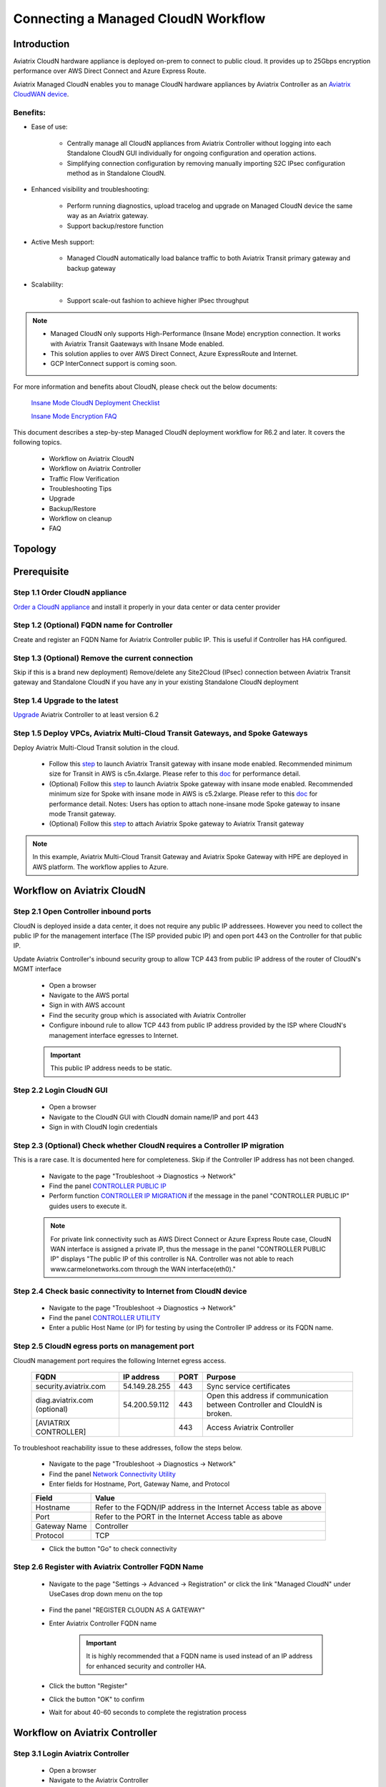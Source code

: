 .. meta::
  :description: Global Transit Network
  :keywords: CloudN workflow, Transit hub, AWS Global Transit Network, Encrypted Peering, Transitive Peering, Insane mode, Transit Gateway, TGW, Managed CloudN


===============================================
Connecting a Managed CloudN Workflow
===============================================

Introduction
============

Aviatrix CloudN hardware appliance is deployed on-prem to connect to public cloud. It provides up to 25Gbps encryption performance over AWS Direct Connect and Azure Express Route.

Aviatrix Managed CloudN enables you to manage CloudN hardware appliances by Aviatrix Controller as an `Aviatrix CloudWAN device <https://docs.aviatrix.com/HowTos/cloud_wan_faq.html>`_. 

Benefits:
---------

- Ease of use:

	- Centrally manage all CloudN appliances from Aviatrix Controller without logging into each Standalone CloudN GUI individually for ongoing configuration and operation actions.

	- Simplifying connection configuration by removing manually importing S2C IPsec configuration method as in Standalone CloudN.

- Enhanced visibility and troubleshooting:

	- Perform running diagnostics, upload tracelog and upgrade on Managed CloudN device the same way as an Aviatrix gateway. 

	- Support backup/restore function
	
- Active Mesh support:
	
	-  Managed CloudN automatically load balance traffic to both Aviatrix Transit primary gateway and backup gateway
	
- Scalability:

	- Support scale-out fashion to achieve higher IPsec throughput
	
.. note::

	- Managed CloudN only supports High-Performance (Insane Mode) encryption connection. It works with Aviatrix Transit Gaateways with Insane Mode enabled.
	
	- This solution applies to over AWS Direct Connect, Azure ExpressRoute and Internet.
	
	- GCP InterConnect support is coming soon. 

For more information and benefits about CloudN, please check out the below documents:

	`Insane Mode CloudN Deployment Checklist <https://docs.aviatrix.com/HowTos/CloudN_insane_mode.html>`_
	
	`Insane Mode Encryption FAQ <https://docs.aviatrix.com/HowTos/insane_mode.html>`_

This document describes a step-by-step Managed CloudN deployment workflow for R6.2 and later. It covers the following topics.

	- Workflow on Aviatrix CloudN
	
	- Workflow on Aviatrix Controller
	
	- Traffic Flow Verification
  
	- Troubleshooting Tips
	
	- Upgrade
	
	- Backup/Restore
  
	- Workflow on cleanup
  
	- FAQ
  
Topology
==================

	|managed_cloudn_topology|

Prerequisite
====================

Step 1.1 Order CloudN appliance
---------------------------------

`Order a CloudN appliance  <https://docs.aviatrix.com/HowTos/CloudN_insane_mode.html#step-2-pre-deployment-request-form>`_ and install it properly in your data center or data center provider

Step 1.2 (Optional) FQDN name for Controller
-----------------------------------------------

Create and register an FQDN Name for Aviatrix Controller public IP. This is useful if Controller has HA configured. 


Step 1.3 (Optional) Remove the current connection
-----------------------------------------------------

Skip if this is a brand new deployment) Remove/delete any Site2Cloud (IPsec) connection between Aviatrix Transit gateway and Standalone CloudN if you have any in your existing Standalone CloudN deployment 

Step 1.4 Upgrade to the latest
---------------------------------

`Upgrade <https://docs.aviatrix.com/HowTos/inline_upgrade.html>`_ Aviatrix Controller to at least version 6.2

Step 1.5 Deploy VPCs, Aviatrix Multi-Cloud Transit Gateways, and Spoke Gateways
--------------------------------------------------------------------------------

Deploy Aviatrix Multi-Cloud Transit solution in the cloud.

	- Follow this `step <https://docs.aviatrix.com/HowTos/transitvpc_workflow.html#launch-a-transit-gateway>`_ to launch Aviatrix Transit gateway with insane mode enabled. Recommended minimum size for Transit in AWS is c5n.4xlarge. Please refer to this `doc <https://docs.aviatrix.com/HowTos/insane_mode_perf.html>`_ for performance detail.
	
	- (Optional) Follow this `step <https://docs.aviatrix.com/HowTos/transitvpc_workflow.html#launch-a-spoke-gateway>`_ to launch Aviatrix Spoke gateway with insane mode enabled. Recommended minimum size for Spoke with insane mode in AWS is c5.2xlarge. Please refer to this `doc <https://docs.aviatrix.com/HowTos/insane_mode_perf.html>`_ for performance detail. Notes: Users has option to attach none-insane mode Spoke gateway to insane mode Transit gateway.
	
	- (Optional) Follow this `step <https://docs.aviatrix.com/HowTos/transitvpc_workflow.html#join-a-spoke-gw-to-transit-gw-group>`_ to attach Aviatrix Spoke gateway to Aviatrix Transit gateway
	

.. note::
	
	In this example, Aviatrix Multi-Cloud Transit Gateway and Aviatrix Spoke Gateway with HPE are deployed in AWS platform. The workflow applies to Azure. 


Workflow on Aviatrix CloudN
=============================

Step 2.1 Open Controller inbound  ports
-----------------------------------------

CloudN is deployed inside a data center, it does not require any public IP addressees. However you need to collect the public IP for 
the management interface (The ISP provided pubic IP) and open port 443 on the Controller for that public IP.  

Update Aviatrix Controller's inbound security group to allow TCP 443 from public IP address of the router of CloudN's MGMT interface

	- Open a browser

	- Navigate to the AWS portal

	- Sign in with AWS account
	
	- Find the security group which is associated with Aviatrix Controller
	
	- Configure inbound rule to allow TCP 443 from public IP address provided by the ISP where CloudN's management interface egresses to Internet.  

	.. important::

		This public IP address needs to be static.  

Step 2.2 Login CloudN GUI
--------------------------

	- Open a browser
	
	- Navigate to the CloudN GUI with CloudN domain name/IP and port 443
	
	- Sign in with CloudN login credentials
	
Step 2.3 (Optional) Check whether CloudN requires a Controller IP migration
---------------------------------------------------------------------------------------------

This is a rare case. It is documented here for completeness. Skip if the Controller IP address has not been changed. 

	- Navigate to the page "Troubleshoot -> Diagnostics -> Network"
	
	- Find the panel `CONTROLLER PUBLIC IP <https://docs.aviatrix.com/HowTos/Troubleshoot_Diagnostics.html#controller-public-ip>`_
	
	- Perform function `CONTROLLER IP MIGRATION <https://docs.aviatrix.com/HowTos/Troubleshoot_Diagnostics.html#controller-ip-migration>`_ if the message in the panel "CONTROLLER PUBLIC IP" guides users to execute it.
	
	.. note::
	
		For private link connectivity such as AWS Direct Connect or Azure Express Route case, CloudN WAN interface is assigned a private IP, thus the message in the panel "CONTROLLER PUBLIC IP" displays "The public IP of this controller is NA. Controller was not able to reach www.carmelonetworks.com through the WAN interface(eth0)."
		
Step 2.4 Check basic connectivity to Internet from CloudN device
-----------------------------------------------------------------

	- Navigate to the page "Troubleshoot -> Diagnostics -> Network"
	
	- Find the panel `CONTROLLER UTILITY <https://docs.aviatrix.com/HowTos/Troubleshoot_Diagnostics.html#controller-utility>`_
	
	- Enter a public Host Name (or IP) for testing by using the Controller IP address or its FQDN name.  

Step 2.5 CloudN egress ports on management port
--------------------------------------------------------------------------------------------------------------------------

CloudN management port requires the following Internet egress access. 

	==============================  ================  ==== =================================================
	FQDN                            IP address        PORT Purpose
	==============================  ================  ==== =================================================
	security.aviatrix.com           54.149.28.255     443  Sync service certificates
	diag.aviatrix.com (optional)    54.200.59.112     443  Open this address if communication between Controller and ClouldN is broken. 
	[AVIATRIX CONTROLLER]                             443  Access Aviatrix Controller
	==============================  ================  ==== =================================================
	
To troubleshoot reachability issue to these addresses, follow the steps below. 

	- Navigate to the page "Troubleshoot -> Diagnostics -> Network"
	
	- Find the panel `Network Connectivity Utility <https://docs.aviatrix.com/HowTos/Troubleshoot_Diagnostics.html#network-connectivity-utility>`_
	
	- Enter fields for Hostname, Port, Gateway Name, and Protocol
	
	+--------------+--------------------------------------------------------------------+
	| **Field**    | **Value**                                                          |
	+--------------+--------------------------------------------------------------------+
	| Hostname     | Refer to the FQDN/IP address in the Internet Access table as above |
	+--------------+--------------------------------------------------------------------+
	| Port         | Refer to the PORT in the Internet Access table as above            |
	+--------------+--------------------------------------------------------------------+
	| Gateway Name | Controller                                                         |
	+--------------+--------------------------------------------------------------------+
	| Protocol     | TCP                                                                |
	+--------------+--------------------------------------------------------------------+
	
	- Click the button "Go" to check connectivity

Step 2.6 Register with Aviatrix Controller FQDN Name
-------------------------------------------------------

	- Navigate to the page "Settings -> Advanced -> Registration" or click the link "Managed CloudN" under UseCases drop down menu on the top
		
		|cloudn_register_controller_fqdn_link_managed_cloudn|
  
	- Find the panel "REGISTER CLOUDN AS A GATEWAY"

	- Enter Aviatrix Controller FQDN name
	
		|cloudn_register_controller_fqdn|
  
		.. important::

			It is highly recommended that a FQDN name is used instead of an IP address for enhanced security and controller HA.
	
	- Click the button "Register"
	
	- Click the button "OK" to confirm
  
	- Wait for about 40-60 seconds to complete the registration process

Workflow on Aviatrix Controller
=======================================

Step 3.1 Login Aviatrix Controller
-----------------------------------

	- Open a browser
	
	- Navigate to the Aviatrix Controller
	
	- Sign in with Aviatrix account
  
Step 3.2 Check if a Managed CloudN device is connected to Aviatrix Controller properly 
-------------------------------------------------------------------------------------------

	- Navigate to the page "CLOUDWAN -> List/Edit" 
	
	- Search for the Managed CloudN device
	
	- Check the state to make sure it is displayed "registered" on the column "State"
	
		|controller_managed_cloudn_registered_state|
	
Step 3.3  (Optional) Discover a Managed CloudN device WAN interface
-----------------------------------------------------------------

This step is for building connection over internet. If you are building connection over Direct Connect, please jump to the next step directly.

	- Navigate to the page "CLOUDWAN -> Attach"
	
	- Find the panel 1) Prepare to Attach 
	
	- Select the Managed CloudN device
	
	- Click the button "DISCOVER WAN INTERFACES"
	
		|controller_discover_wan_interfaces|	
		
	- Select WAN interface in the drop-down menu
	
	- Update WAN primary interface and IP if needed
	
	- Click the button "APPLY"

Step 3.4  `Attach the Managed CloudN device to Aviatrix Transit Gateway <https://docs.aviatrix.com/HowTos/cloud_wan_workflow.html#option-1-attach-to-an-aviatrix-transit-gateway>`_
---------------------------------------------------------------------------------------------------------------------------------------------------------------------------------------

	- Navigate to the page "CLOUDWAN -> Attach"
	
	- Find the panel 2) Attach Device to Cloud
	
	- Select the radio button "Aviatrix Transit Gateway"
	
	- Enter fields for Branch Name, Aviatrix Transit Gateway, Connection Name, Aviatrix Transit Gateway BGP ASN, CloudN's BGP ASN, CloudN LAN Interface Neighbor's IP, CloudN LAN Interface Neighbor's BGP ASN, and Over DirectConnect.

	+-----------------------------------------+------------------------------------------------------------------------------------------+
	| **Field**                               | **Value**                                                                                |
	+-----------------------------------------+------------------------------------------------------------------------------------------+
	| Device Name                             | Select the Managed CloudN device                                                         |
	+-----------------------------------------+------------------------------------------------------------------------------------------+
	| Aviatrix Transit Gateway                | Select an Aviatrix Transit Gateway                                                       |
	+-----------------------------------------+------------------------------------------------------------------------------------------+
	| Connection Name                         | A unique name for the connection (i.e. Managed-CloudN-to-Aviatrix-Transit-GW-connection) |
	+-----------------------------------------+------------------------------------------------------------------------------------------+
	| Aviatrix Transit Gateway BGP ASN        | Only BGP is supported. Enter BGP ASN number on Aviatrix Transit Gateway. (i.e. 65019)    |
	+-----------------------------------------+------------------------------------------------------------------------------------------+
	| CloudN's BGP ASN                        | Only BGP is supported. Enter BGP ASN number on the Managed CloudN device. (i.e. 65056)   |
	+-----------------------------------------+------------------------------------------------------------------------------------------+
	| CloudN LAN Interface Neighbor's IP      | Enter Managed CloudN LAN Interface Neighbor's IP                                         |
	+-----------------------------------------+------------------------------------------------------------------------------------------+
	| CloudN LAN Interface Neighbor's BGP ASN | Only BGP is supported. Enter BGP ASN number on the Neighbor's Router. (i.e. 65122)       |
	+-----------------------------------------+------------------------------------------------------------------------------------------+
	| Over DirectConnect                      | A checkbox to select whether the connection is over Direct Connect or Internet           |
	+-----------------------------------------+------------------------------------------------------------------------------------------+

	- Click the button "ATTACH"
		
		|controller_attach_aviatrix_transit|

Step 3.5 Check whether the Managed CloudN device is attached to Aviatrix Transit Gateway properly 
-----------------------------------------------------------------------------------------------------

	- Navigate back to the page "CLOUDWAN -> List/Edit" 
  
	- Search for the Managed CloudN device
	
	- Check the state is displayed "attached" on the column "State"
	
		|controller_managed_cloudn_attached_state|
	
.. note::

	The status "attached" here reflects only the management operation state, it does not reflect the attached connection state in real time (green LED light will be never changed). Please go to Site2Cloud page to monitor the connection status as below step.
		
Step 3.6 Check whether the connection status is Up
---------------------------------------------------

	- Navigate to the page "SITE2CLOUD -> Setup"
	
	- Locate the connection which is created in the previous step (i.e. Managed-CloudN-to-Aviatrix-Transit-GW-connection)
	
	- Check whether the connection status is Up as below example
	
		|controller_managed_cloudn_s2c_up_state|		
		
Step 3.7 Check Transit Gateway BGP status
-------------------------------------------

	- Navigate to the page "MULTI-CLOUD TRANSIT -> Advanced Config -> BGP"
	
	- Locate the connection which is created in the previous step (i.e. Managed-CloudN-to-Aviatrix-Transit-GW-connection)
	
	- Check whether the NEIGHBOR STATUS is established

Traffic Flow Verification
=========================

Traffic Flow Verification example was exercised "after S2C connection(s) is up and BGP connection(s) is established. The on-premise router is Cisco IOS with network loopback address 2.2.2.2/32. Aviatrix Transit VPC is 10.1.0.0/16. Aviatrix Spoke VPC is 192.168.1.0/24 and the private IP of the testing VM is 192.168.1.36/32.

	- Traffic from on-premise router Cisco IOS to cloud VM

		- Issue ICMP traffic from on-prem loopback interface to a Virtual IP of cloud instance

			|managed_cloudn_traffic_flow_verification_on_prem_router_issue_icmp|

		- Execute packet capture on the cloud instance

			|managed_cloudn_traffic_flow_verification_cloud_vm_tcpdump_icmp|

	- Traffic from cloud VM to on-premise router Cisco IOS

		- Issue ICMP traffic from cloud instance to on-prem loopback interface address

			|managed_cloudn_traffic_flow_verification_cloud_vm_issue_icmp|

Troubleshooting Tips
====================

When an CloudN registers with an Aviatrix Controller properly as a Managed CloudN device, users can perform troubleshooting on a Managed CloudN device the same way as 
an Aviatrix gateway in the cloud via Aviatrix Controller GUI. 

.. note::
	
	Direct access to CloudN's local HTTPs URL/UI is still allowed for only Troubleshoot/Diagnostic reasons; access to any other menu items is not recommended nor supported.

Running diagnostics
--------------------
	
	- Navigate to the page "CLOUDWAN -> List/Edit" on Aviatrix Controller GUI
  
	- Search for the Managed CloudN device and select it
	
	- Click on the button "DIAG" to display drop down menu
	
	- Click on the button "Run"

	- Wait for a couple of minutes to complete the running diagnostics process
	
	- Click the button "Show" to display report
	
	- Click the button "Submit" to upload report to Aviatrix Support
	
	|controller_troubleshooting_tips_running_diagnostics|

Upload tracelog
---------------

	- Navigate to the page "CLOUDWAN -> List/Edit" on Aviatrix Controller GUI
  
	- Search for the Managed CloudN device and select it
	
	- Click on the button "DIAG" to display dropdown menu
	
	- Click on the button "Upload Tracelog" to upload tracelog to Aviatrix Support
	
	|controller_troubleshooting_tips_upload_tracelog|

Download syslogs
----------------

	- Navigate to the page "CLOUDWAN -> List/Edit" on Aviatrix Controller GUI
  
	- Search for the Managed CloudN device and select it
	
	- Click on the button "DIAG" to display dropdown menu
	
	- Click on the button "Download Syslog"
	
	|controller_troubleshooting_tips_download_syslogs|

Force upgrade
-------------

	- Refer to `Force Upgrade doc <https://docs.aviatrix.com/HowTos/Troubleshoot_Diagnostics.html#force-upgrade>`_
	
	- Navigate to the page "TROUBLESHOOT -> Diagnostics -> Gateway" on Aviatrix Controller GUI
  
	- Search for the panel "Force Upgrade"
	
	- Select the Managed CloudN device on the "Gateway" dropdown menu
	
	- Click on the button "UPGRADE" to force upgrade the Managed CloudN device
	
	|controller_troubleshooting_tips_force_upgrade|

Upgrade
=======

When an  CloudN registers with an Aviatrix Controller properly as a Managed CloudN device, the upgrade process on the Managed CloudN device is treated the same way 
as an Aviatrix gateway in the cloud when Aviatrix Controller is upgraded. Please refer to `Inline Software Upgrade doc <https://docs.aviatrix.com/HowTos/inline_upgrade.html>`_ for upgrading a Managed CloudN device from Aviatrix Controller.

.. important::
	
	With Managed CloudN, software upgrading directly from CloudN GUI is no longer needed, unless unexpected issues occur. In such case, please first contact Aviatrix Support support@aviatrix.com.

Backup/Restore
==============

When a CloudN registers with an Aviatrix Controller properly as a Managed CloudN device, the backup/restore process on the Managed CloudN device is processed the same way as an 
Aviatrix gateway in the cloud when the backup/restore function is performed on Aviatrix Controller. Please refer to `Controller Backup and Restore doc <https://docs.aviatrix.com/HowTos/controller_backup.html>`_ for details.

.. note::

	Performing backup/restore function for Managed CloudN device via CloudN GUI is not supported.

Workflow on cleanup
===================

De-register a Managed CloudN device from Aviatrix Controller
------------------------------------------------------------

Step 4.1 Perform feature "Detach Device from Cloud" on Aviatrix Controller GUI
^^^^^^^^^^^^^^^^^^^^^^^^^^^^^^^^^^^^^^^^^^^^^^^^^^^^^^^^^^^^^^^^^^^^^^^^^^^^^^^^

	- Open a browser
	
	- Navigate to the Aviatrix Controller
	
	- Sign in with Aviatrix account
	
	- Navigate to the page "CLOUDWAN -> Attach" 
  
	- Find the panel "Delete Function -> 3> Detach Device from Cloud"
	
	- Select the connection from Managed CloudN to Aviatrix Transit gateway on the Attachment Name dropdown menu
	
	- Click on the button "DETACH" to disconnect the connection
	
	|controller_cloudwan_detach|

Step 4.2 Perform feature "De-register a Device" on Aviatrix Controller GUI
^^^^^^^^^^^^^^^^^^^^^^^^^^^^^^^^^^^^^^^^^^^^^^^^^^^^^^^^^^^^^^^^^^^^^^^^^^^

	- Open a browser
	
	- Navigate to the Aviatrix Controller
	
	- Sign in with Aviatrix account
	
	- Navigate to the page "CLOUDWAN -> Register" 
  
	- Find the panel "Delete Function -> 2> De-register a Device"
	
	- Select the Managed CloudN device on the Branch Name dropdown menu
	
	- Click on the button "DE-REGISTER" to convert a Managed CloudN device back to a Standalone CloudN state
	
	|controller_cloudwan_deregister|

	.. note::

		If these steps cannot convert a Managed CloudN device back to a Standalone CloudN state properly, please proceed Factory Reset feature.

Workflow on Factory Reset
--------------------------

"Factory Reset" feature enables users to remove all configuration on a Managed CloudN device from a corrupted state to a clean state. Please follow the below steps for "Factory Reset". 
This Factory Reset feature is the last resort if users are not able to convert a Managed CloudN device back to a Standalone CloudN state through the steps above.

Step 4.3 Perform feature "Factory Reset" on CloudN GUI first
^^^^^^^^^^^^^^^^^^^^^^^^^^^^^^^^^^^^^^^^^^^^^^^^^^^^^^^^^^^^^

	- Open a browser
	
	- Navigate to the CloudN GUI with CloudN domain name/IP and port 443
  
	- Sign in with CloudN login credentials

	- Navigate to the page "Settings -> Advanced -> Registration" or click the link "Managed CloudN" under UseCases dropdown menu on the top
		
		|cloudn_register_controller_fqdn_link_managed_cloudn|
  
	- Find the panel "FACTORY RESET"
	
	- Click the button "Reset"
  
	- Wait for a couple of minutes to complete the factory reset process
	
	|cloudn_factory_reset|

Step 4.4 Perform feature "Factory Reset" on Aviatrix Controller GUI
^^^^^^^^^^^^^^^^^^^^^^^^^^^^^^^^^^^^^^^^^^^^^^^^^^^^^^^^^^^^^^^^^^^^

	- Open a browser
	
	- Navigate to the Aviatrix Controller
	
	- Sign in with Aviatrix account
	
	- Navigate to the page "CLOUDWAN -> List/Edit" 
  
	- Search for the Managed CloudN device and select it
	
	- Click on the button "DIAG" to display dropdown menu
	
	- Click on the button "Factory Reset"

	- Wait for a couple of minutes to complete the factory reset process
	
	|controller_cloudwan_factory_reset|
	
	.. important::
	
		If users need any assistance for factory reset operation, please contact Aviatrix Support support@aviatrix.com.

User Guide for Redundant DX Deployment
======================================

Active/Active
-------------

|deployment_dual_dx_aa|

The `Active/Active deployment model <https://docs.aviatrix.com/HowTos/CloudN_insane_mode.html#redundant-dx-deployment-active-active>`_ is recommended. In this deployment
model, both CloudN appliances forward traffic and the underlying network links are fully utilized. 

.. important::
	
	Aviatrix topology requirements:
	
		- Attach two CloudN appliances to Aviatrix Transit by following the above workflows.
		
		- Enable `BGP ECMP function <https://docs.aviatrix.com/HowTos/transit_advanced.html#bgp-ecmp>`_ on Aviatrix Transit.
		
	On-prem topology requirements:
	
		- If firewalls are deployed, make sure there is no asymmetric routing issues or the firewalls are capable of handling asymmetric routing issues. 
		
		- LAN routers should advertise the same AS path length to both CloudN appliances and enable ECMP feature on the Controller. 

Active/Standby
--------------

|deployment_dual_dx|

Aviatrix solution supports `Active/Standby deployment model <https://docs.aviatrix.com/HowTos/CloudN_insane_mode.html#redundant-dx-deployment-active-standby>`_, but one of the CloudN appliances and network connections stays at standby/idle mode.

To deploy this topology, on-prem LAN router must advertise **longer BGP AS_PATH** to the Standby CloudN  to ensure traffic direction from cloud to on-prem always routes to the Active CloudN when the connection is up. Once the connection on the Active CloudN is down, traffic will be directed towards the Standby CloudN based on BGP info. When the Active CloudN is recovered, traffic will switch back to the Active CloudN as it has **shorter BGP AS_PATH** length.

Users can utilize `Connection AS Path Prepend <https://docs.aviatrix.com/HowTos/transit_advanced.html#connection-as-path-prepend>`_ for the traffic direction from on-prem to cloud depending on requirement.

FAQ
====

Q: What is the terminology of Standalone CloudN and Managed CloudN?

Ans: In this document, the term "Standalone CloudN" refers to a CloudN device is not managed by an Aviatrix Controller; "Managed CloudN" refers to a CloudN device that is registered/managed by an Aviatrix Controller.

Q: Could a Managed CloudN be converted back to a Standalone CloudN?

Ans: Yes. While this is not recommended practice, you should be able to convert a Managed CloudN device back to a Standalone CloudN by following the `Workflow on cleanup <https://docs.aviatrix.com/HowTos/CloudN_workflow.html#workflow-on-cleanup>`_.

Q: Does Managed CloudN have Aviatrix High-Performance (Insane) mode supported?

Ans: Yes. When a Managed CloudN device attaches to an Aviatrix Transit gateway with HA function enabled, High-Performance (Insane) mode tunnels to both primary and backup transit gateways are built automatically.

Q: Can Managed CloudN solution support Azure Express Route?

Ans: Yes, Managed CloudN runs over Azure Express Route. 

Q: Can we build a mixed topology in the deployment where some are Managed CloudN and others are Standalone CloudN? 

Ans: No. We don't support this mixed topology. Once you decide to deploy Managed CloudN solution, you need to make sure there is no IPsec tunnel between Aviatrix Transit Gateway and Standalone CloudN before registering the Standalone CloudN to Aviatrix Controller. Furthermore, it is not allowed to build mix of IPsec tunnels to Managed CloudN and to Standalone CloudN on one Aviatrix Transit Gateway.

Q: Can one Standalone/Managed CloudN appliance connect to multiple links Direct Connect or Express Route?

Ans: Yes. A CloudN appliance can build multiple of HPE connections to different Aviatrix Transit Gateways over multiple Direct Connect or Express Route.

Q: Can one Aviatrix Transit Gateway connect to multiple of Standalone/Managed CloudNs?

Ans: Yes. An Aviatrix Transit Gateway can build multiple of HPE connections to different Standalone/Managed CloudNs.

Q: How to migrate a Standalone CloudN to a Managed CloudN?

Ans:

- `Upgrade <https://docs.aviatrix.com/HowTos/inline_upgrade.html>`_ Aviatrix Controller to at least version 6.2

- Remove/delete any Site2Cloud (IPsec) connection between Aviatrix Transit gateway and Standalone CloudN

- Follow `Workflow on Aviatrix CloudN <https://docs.aviatrix.com/HowTos/CloudN_workflow.html#workflow-on-aviatrix-cloudn>`_

- Follow `Workflow on Aviatrix Controller <https://docs.aviatrix.com/HowTos/CloudN_workflow.html#workflow-on-aviatrix-controller>`_

.. |managed_cloudn_topology| image:: CloudN_workflow_media/managed_cloudn_topology.png
   :scale: 80%
   
.. |cloudn_register_controller_fqdn_link_managed_cloudn| image:: CloudN_workflow_media/cloudn_register_controller_fqdn_link_managed_cloudn.png
   :scale: 80%	 
	 
.. |cloudn_register_controller_fqdn| image:: CloudN_workflow_media/cloudn_register_controller_fqdn.png
   :scale: 40%
	 
.. |controller_managed_cloudn_registered_state| image:: CloudN_workflow_media/controller_managed_cloudn_registered_state.png
   :scale: 30%

.. |controller_discover_wan_interfaces| image:: CloudN_workflow_media/controller_discover_wan_interfaces.png
   :scale: 60%

.. |controller_attach_aviatrix_transit| image:: CloudN_workflow_media/controller_attach_aviatrix_transit.png
   :scale: 60%

.. |controller_managed_cloudn_attached_state| image:: CloudN_workflow_media/controller_managed_cloudn_attached_state.png
   :scale: 50%

.. |controller_managed_cloudn_s2c_up_state| image:: CloudN_workflow_media/controller_managed_cloudn_s2c_up_state.png
   :scale: 60%

.. |managed_cloudn_traffic_flow_verification_on_prem_router_issue_icmp| image:: CloudN_workflow_media/managed_cloudn_traffic_flow_verification_on_prem_router_issue_icmp.png
   :scale: 100%

.. |managed_cloudn_traffic_flow_verification_cloud_vm_tcpdump_icmp| image:: CloudN_workflow_media/managed_cloudn_traffic_flow_verification_cloud_vm_tcpdump_icmp.png
   :scale: 100%
	 
.. |managed_cloudn_traffic_flow_verification_cloud_vm_issue_icmp| image:: CloudN_workflow_media/managed_cloudn_traffic_flow_verification_cloud_vm_issue_icmp.png
   :scale: 100%

.. |controller_troubleshooting_tips_running_diagnostics| image:: CloudN_workflow_media/controller_troubleshooting_tips_running_diagnostics.png
   :scale: 50%

.. |controller_troubleshooting_tips_upload_tracelog| image:: CloudN_workflow_media/controller_troubleshooting_tips_upload_tracelog.png
   :scale: 50%

.. |controller_troubleshooting_tips_download_syslogs| image:: CloudN_workflow_media/controller_troubleshooting_tips_download_syslogs.png
   :scale: 50%

.. |controller_troubleshooting_tips_force_upgrade| image:: CloudN_workflow_media/controller_troubleshooting_tips_force_upgrade.png
   :scale: 50%

.. |controller_cloudwan_detach| image:: CloudN_workflow_media/controller_cloudwan_detach.png
   :scale: 60%

.. |controller_cloudwan_deregister| image:: CloudN_workflow_media/controller_cloudwan_deregister.png
   :scale: 60%

.. |cloudn_factory_reset| image:: CloudN_workflow_media/cloudn_factory_reset.png
   :scale: 40%

.. |controller_cloudwan_factory_reset| image:: CloudN_workflow_media/controller_cloudwan_factory_reset.png
   :scale: 60%

.. |deployment_dual_dx| image:: insane_mode_media/deployment_dual_dx.png
   :scale: 30%

.. |deployment_dual_dx_aa| image:: insane_mode_media/deployment_dual_dx_aa.png
   :scale: 30%

.. disqus::
